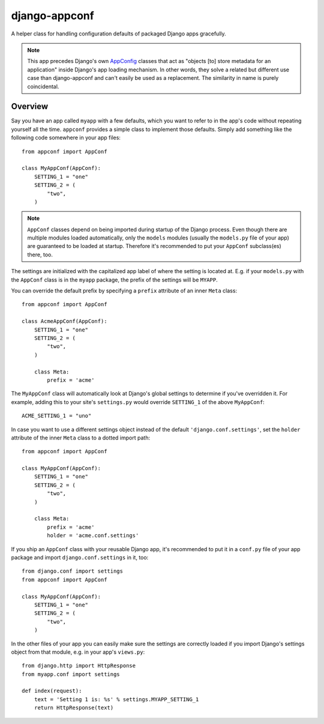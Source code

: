 django-appconf
==============

.. image:: http://codecov.io/github/django-compressor/django-appconf/coverage.svg?branch=develop
    :alt: Code Coverage
    :target: http://codecov.io/github/django-compressor/django-appconf?branch=develop

.. image:: https://secure.travis-ci.org/django-compressor/django-appconf.png?branch=develop
    :alt: Build Status
    :target: http://travis-ci.org/django-compressor/django-appconf

A helper class for handling configuration defaults of packaged Django
apps gracefully.

.. note::

    This app precedes Django's own AppConfig_ classes that act as
    "objects [to] store metadata for an application" inside Django's
    app loading mechanism. In other words, they solve a related but
    different use case than django-appconf and can't easily be used
    as a replacement. The similarity in name is purely coincidental.

.. _AppConfig: https://docs.djangoproject.com/en/stable/ref/applications/#django.apps.AppConfig

Overview
--------

Say you have an app called ``myapp`` with a few defaults, which you want
to refer to in the app's code without repeating yourself all the time.
``appconf`` provides a simple class to implement those defaults. Simply add
something like the following code somewhere in your app files::

    from appconf import AppConf

    class MyAppConf(AppConf):
        SETTING_1 = "one"
        SETTING_2 = (
            "two",
        )

.. note::

    ``AppConf`` classes depend on being imported during startup of the Django
    process. Even though there are multiple modules loaded automatically,
    only the ``models`` modules (usually the ``models.py`` file of your
    app) are guaranteed to be loaded at startup. Therefore it's recommended
    to put your ``AppConf`` subclass(es) there, too.

The settings are initialized with the capitalized app label of where the
setting is located at. E.g. if your ``models.py`` with the ``AppConf`` class
is in the ``myapp`` package, the prefix of the settings will be ``MYAPP``.

You can override the default prefix by specifying a ``prefix`` attribute of
an inner ``Meta`` class::

    from appconf import AppConf

    class AcmeAppConf(AppConf):
        SETTING_1 = "one"
        SETTING_2 = (
            "two",
        )

        class Meta:
            prefix = 'acme'

The ``MyAppConf`` class will automatically look at Django's global settings
to determine if you've overridden it. For example, adding this to your site's
``settings.py`` would override ``SETTING_1`` of the above ``MyAppConf``::

    ACME_SETTING_1 = "uno"

In case you want to use a different settings object instead of the default
``'django.conf.settings'``, set the ``holder`` attribute of the inner
``Meta`` class to a dotted import path::

    from appconf import AppConf

    class MyAppConf(AppConf):
        SETTING_1 = "one"
        SETTING_2 = (
            "two",
        )

        class Meta:
            prefix = 'acme'
            holder = 'acme.conf.settings'

If you ship an ``AppConf`` class with your reusable Django app, it's
recommended to put it in a ``conf.py`` file of your app package and
import ``django.conf.settings`` in it, too::

    from django.conf import settings
    from appconf import AppConf

    class MyAppConf(AppConf):
        SETTING_1 = "one"
        SETTING_2 = (
            "two",
        )

In the other files of your app you can easily make sure the settings
are correctly loaded if you import Django's settings object from that
module, e.g. in your app's ``views.py``::

    from django.http import HttpResponse
    from myapp.conf import settings

    def index(request):
        text = 'Setting 1 is: %s' % settings.MYAPP_SETTING_1
        return HttpResponse(text)



